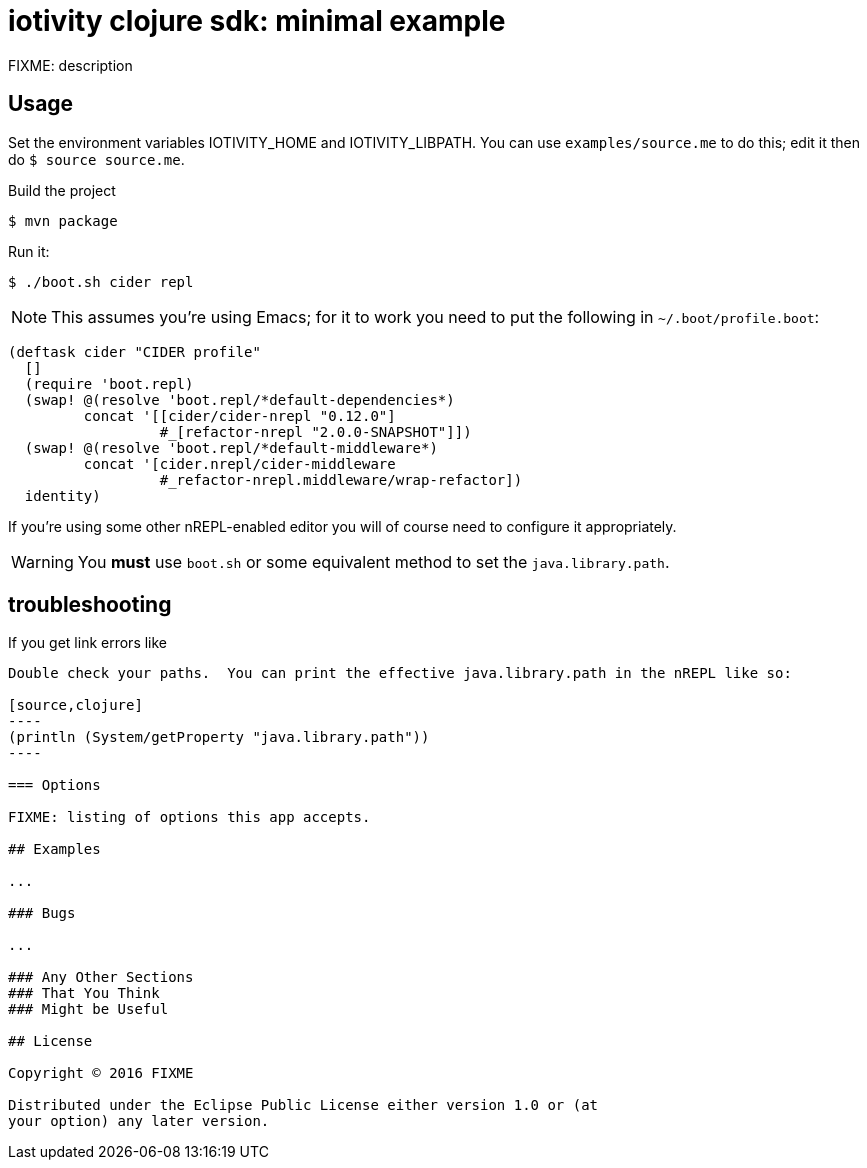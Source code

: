 = iotivity clojure sdk: minimal example

FIXME: description

== Usage

Set the environment variables IOTIVITY_HOME and IOTIVITY_LIBPATH.  You
can use `examples/source.me` to do this; edit it then do `$ source
source.me`.

Build the project

[source,sh]
----
$ mvn package
----

Run it:

[source,sd]
----
$ ./boot.sh cider repl
----

NOTE: This assumes you're using Emacs; for it to work you need to put
the following in `~/.boot/profile.boot`:

[source,clojure]
----
(deftask cider "CIDER profile"
  []
  (require 'boot.repl)
  (swap! @(resolve 'boot.repl/*default-dependencies*)
         concat '[[cider/cider-nrepl "0.12.0"]
                  #_[refactor-nrepl "2.0.0-SNAPSHOT"]])
  (swap! @(resolve 'boot.repl/*default-middleware*)
         concat '[cider.nrepl/cider-middleware
                  #_refactor-nrepl.middleware/wrap-refactor])
  identity)
----

If you're using some other nREPL-enabled editor you will of course
need to configure it appropriately.

WARNING:  You *must* use `boot.sh` or some equivalent method to set the `java.library.path`.


== troubleshooting

If you get link errors like

```java.lang.UnsatisfiedLinkError: no iotivity-jni in java.library.path```

Double check your paths.  You can print the effective java.library.path in the nREPL like so:

[source,clojure]
----
(println (System/getProperty "java.library.path"))
----

=== Options

FIXME: listing of options this app accepts.

## Examples

...

### Bugs

...

### Any Other Sections
### That You Think
### Might be Useful

## License

Copyright © 2016 FIXME

Distributed under the Eclipse Public License either version 1.0 or (at
your option) any later version.
